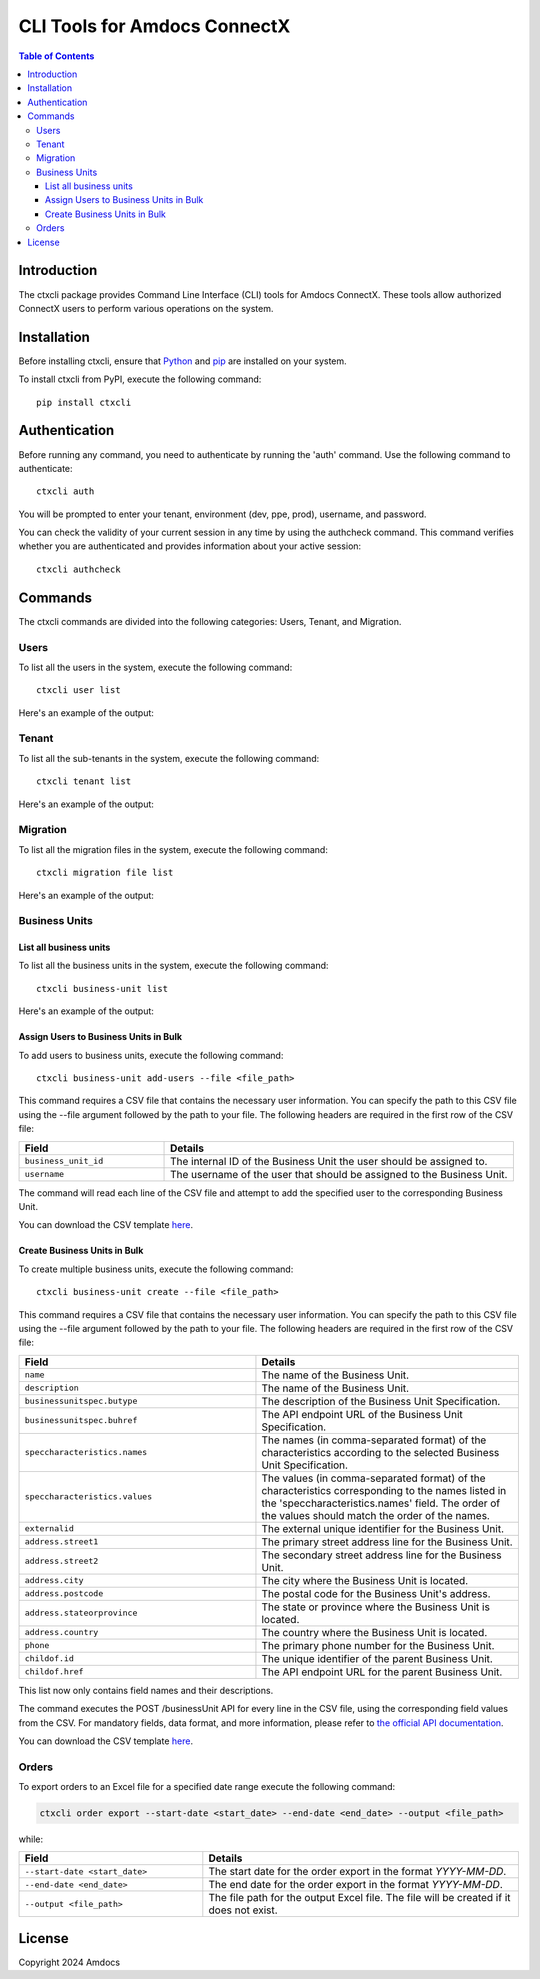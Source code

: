 ================================
CLI Tools for Amdocs ConnectX
================================

.. image:: https://assets.ppe.amdocs-dbs.cloud/ctxcli/connectX.png
   :alt: ConnectX Logo

.. contents:: Table of Contents
   :local:

Introduction
============

The ctxcli package provides Command Line Interface (CLI) tools for Amdocs ConnectX. These tools allow authorized ConnectX users to perform various operations on the system.

Installation
============

Before installing ctxcli, ensure that `Python <https://www.python.org/downloads/>`__ and `pip <https://pip.pypa.io/en/stable/installing/>`__ are installed on your system.

To install ctxcli from PyPI, execute the following command::

    pip install ctxcli

Authentication
==============

Before running any command, you need to authenticate by running the 'auth' command. Use the following command to authenticate::

    ctxcli auth

You will be prompted to enter your tenant, environment (dev, ppe, prod), username, and password.

.. image:: https://assets.ppe.amdocs-dbs.cloud/ctxcli/auth-screenshot.png
   :alt: Auth Screenshot
   
You can check the validity of your current session in any time by using the authcheck command. This command verifies whether you are authenticated and provides information about your active session::

    ctxcli authcheck

.. image:: https://assets.ppe.amdocs-dbs.cloud/ctxcli/authcheck-screenshot.png
   :alt: Auth Check Screenshot

Commands
========

The ctxcli commands are divided into the following categories: Users, Tenant, and Migration.

Users
-----

To list all the users in the system, execute the following command::

    ctxcli user list

Here's an example of the output:

.. image:: https://assets.ppe.amdocs-dbs.cloud/ctxcli/users-list-screenshot.png
   :alt: Users Screenshot

Tenant
------

To list all the sub-tenants in the system, execute the following command::

    ctxcli tenant list

Here's an example of the output:

.. image:: https://assets.ppe.amdocs-dbs.cloud/ctxcli/tenants-list-screenshot.png
   :alt: Tenants Screenshot

Migration
---------

To list all the migration files in the system, execute the following command::

    ctxcli migration file list

Here's an example of the output:

.. image:: https://assets.ppe.amdocs-dbs.cloud/ctxcli/migration-files-screenshot.png
   :alt: Migration Files Screenshot



Business Units
--------------

List all business units
~~~~~~~~~~~~~~~~~~~~~~~

To list all the business units in the system, execute the following command::

    ctxcli business-unit list

Here's an example of the output:

.. image:: https://assets.ppe.amdocs-dbs.cloud/ctxcli/business-units-screenshot.png
   :alt: Migration Files Screenshot

Assign Users to Business Units in Bulk
~~~~~~~~~~~~~~~~~~~~~~~~~~~~~~~~~~~~~~~~~
To add users to business units, execute the following command::

	ctxcli business-unit add-users --file <file_path>
	
This command requires a CSV file that contains the necessary user information. You can specify the path
to this CSV file using the --file argument followed by the path to your file.
The following headers are required in the first row of the CSV file:


.. list-table::
   :widths: 25 60
   :header-rows: 1

   * - Field
     - Details
   * - ``business_unit_id``
     - The internal ID of the Business Unit the user should be assigned to.

   * - ``username``
     - The username of the user that should be assigned to the Business Unit.

    
The command will read each line of the CSV file and attempt to add the specified user to the corresponding Business Unit.

You can download the CSV template `here <https://assets.ppe.amdocs-dbs.cloud/ctxcli/bu_users.csv>`__.

Create Business Units in Bulk
~~~~~~~~~~~~~~~~~~~~~~~~~~~~~~
To create multiple business units, execute the following command::

	ctxcli business-unit create --file <file_path>
	
This command requires a CSV file that contains the necessary user information. You can specify the path
to this CSV file using the --file argument followed by the path to your file.
The following headers are required in the first row of the CSV file:


.. list-table::
   :widths: 45 50
   :header-rows: 1

   * - Field
     - Details
   * - ``name``
     - The name of the Business Unit.

   * - ``description``
     - The name of the Business Unit.
    
   * - ``businessunitspec.butype``
     - The description of the Business Unit Specification.

   * - ``businessunitspec.buhref``
     - The API endpoint URL of the Business Unit Specification.
     
   * - ``speccharacteristics.names``
     - The names (in comma-separated format) of the characteristics according to the selected Business Unit Specification.
     
   * - ``speccharacteristics.values``
     - The values (in comma-separated format) of the characteristics corresponding to the names listed in the 'speccharacteristics.names' field. The order of the values should match the order of the names.
     
   * - ``externalid``
     - The external unique identifier for the Business Unit.

   * - ``address.street1``
     - The primary street address line for the Business Unit.
     
   * - ``address.street2``
     - The secondary street address line for the Business Unit.

   * - ``address.city``
     - The city where the Business Unit is located.
     
   * - ``address.postcode``
     - The postal code for the Business Unit's address.
     
   * - ``address.stateorprovince``
     - The state or province where the Business Unit is located.
     
   * - ``address.country``
     - The country where the Business Unit is located.
     
   * - ``phone``
     - The primary phone number for the Business Unit.
     
   * - ``childof.id``
     - The unique identifier of the parent Business Unit.
     
   * - ``childof.href``
     - The API endpoint URL for the parent Business Unit.

This list now only contains field names and their descriptions.

    
The command executes the POST /businessUnit API for every line in the CSV file, using the corresponding field values from the CSV. For mandatory fields, data format, and more information, please refer to `the official API documentation <https://knowledge.amdocs-dbs.com/reference/businessunitcontroller_create>`_.

You can download the CSV template `here <https://assets.ppe.amdocs-dbs.cloud/ctxcli/business_units.csv>`__.




Orders
------

To export orders to an Excel file for a specified date range execute the following command:

.. code:: bash

   ctxcli order export --start-date <start_date> --end-date <end_date> --output <file_path>

while:

.. list-table::
   :widths: 35 60
   :header-rows: 1

   * - Field
     - Details
   * - ``--start-date <start_date>``
     - The start date for the order export in the format `YYYY-MM-DD`.

   * - ``--end-date <end_date>``
     - The end date for the order export in the format `YYYY-MM-DD`.
     
   * - ``--output <file_path>``
     - The file path for the output Excel file. The file will be created if it does not exist.


License
=======

Copyright 2024 Amdocs
